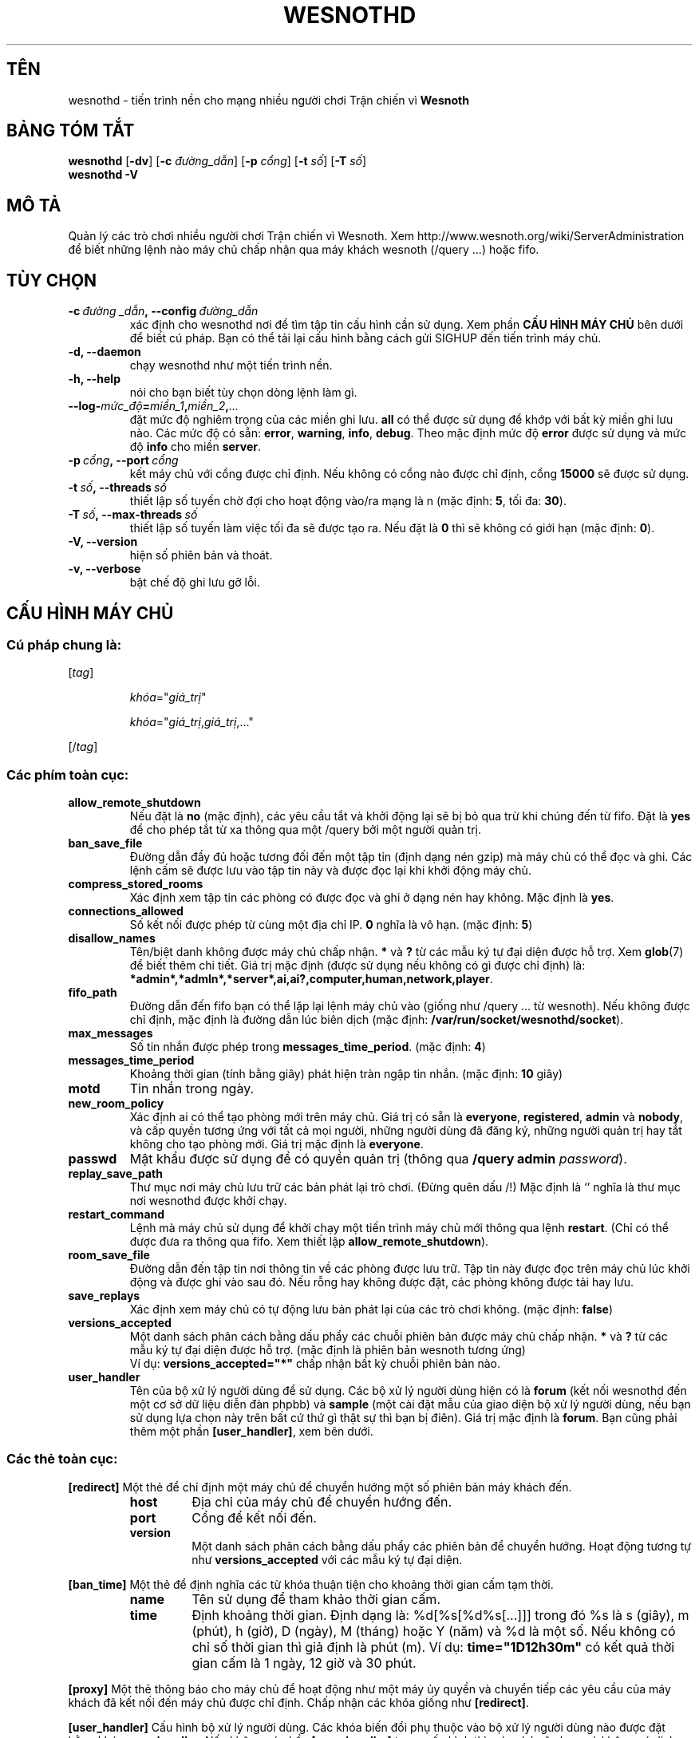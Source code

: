 .\" This program is free software; you can redistribute it and/or modify
.\" it under the terms of the GNU General Public License as published by
.\" the Free Software Foundation; either version 2 of the License, or
.\" (at your option) any later version.
.\"
.\" This program is distributed in the hope that it will be useful,
.\" but WITHOUT ANY WARRANTY; without even the implied warranty of
.\" MERCHANTABILITY or FITNESS FOR A PARTICULAR PURPOSE.  See the
.\" GNU General Public License for more details.
.\"
.\" You should have received a copy of the GNU General Public License
.\" along with this program; if not, write to the Free Software
.\" Foundation, Inc., 51 Franklin Street, Fifth Floor, Boston, MA  02110-1301  USA
.\"
.
.\"*******************************************************************
.\"
.\" This file was generated with po4a. Translate the source file.
.\"
.\"*******************************************************************
.TH WESNOTHD 6 2013 wesnothd "Tiến trình nền cho mạng nhiều người chơi Trận chiến vì Wesnoth"
.
.SH TÊN
.
wesnothd \- tiến trình nền cho mạng nhiều người chơi Trận chiến vì \fBWesnoth\fP
.
.SH "BẢNG TÓM TẮT"
.
\fBwesnothd\fP [\|\fB\-dv\fP\|] [\|\fB\-c\fP \fIđường_dẫn\fP\|] [\|\fB\-p\fP \fIcổng\fP\|]
[\|\fB\-t\fP \fIsố\fP\|] [\|\fB\-T\fP \fIsố\fP\|]
.br
\fBwesnothd\fP \fB\-V\fP
.
.SH "MÔ TẢ"
.
Quản lý các trò chơi nhiều người chơi Trận chiến vì Wesnoth. Xem
http://www.wesnoth.org/wiki/ServerAdministration để biết những lệnh nào máy
chủ chấp nhận qua máy khách wesnoth (/query ...) hoặc fifo.
.
.SH "TÙY CHỌN"
.
.TP 
\fB\-c\ \fP\fIđường _dẫn\fP\fB,\ \-\-config\fP\fI\ đường_dẫn\fP
xác định cho wesnothd nơi để tìm tập tin cấu hình cần sử dụng. Xem phần
\fBCẤU HÌNH MÁY CHỦ\fP bên dưới để biết cú pháp. Bạn có thể tải lại cấu hình
bằng cách gửi SIGHUP đến tiến trình máy chủ.
.TP 
\fB\-d, \-\-daemon\fP
chạy wesnothd như một tiến trình nền.
.TP 
\fB\-h, \-\-help\fP
nói cho bạn biết tùy chọn dòng lệnh làm gì.
.TP 
\fB\-\-log\-\fP\fImức_độ\fP\fB=\fP\fImiền_1\fP\fB,\fP\fImiền_2\fP\fB,\fP\fI...\fP
đặt mức độ nghiêm trọng của các miền ghi lưu. \fBall\fP có thể được sử dụng để
khớp với bất kỳ miền ghi lưu nào. Các mức độ có sẵn: \fBerror\fP,\ \fBwarning\fP,\ \fBinfo\fP,\ \fBdebug\fP. Theo mặc định mức độ \fBerror\fP được sử dụng và mức độ
\fBinfo\fP cho miền \fBserver\fP.
.TP 
\fB\-p\ \fP\fIcổng\fP\fB,\ \-\-port\fP\fI\ cổng\fP
kết máy chủ với cổng được chỉ định. Nếu không có cổng nào được chỉ định,
cổng \fB15000\fP sẽ được sử dụng.
.TP 
\fB\-t\ \fP\fIsố\fP\fB,\ \-\-threads\fP\fI\ số\fP
thiết lập số tuyến chờ đợi cho hoạt động vào/ra mạng là n (mặc định: \fB5\fP,\ tối đa:\ \fB30\fP).
.TP 
\fB\-T\ \fP\fIsố\fP\fB,\ \-\-max\-threads\fP\fI\ số\fP
thiết lập số tuyến làm việc tối đa sẽ được tạo ra. Nếu đặt là  \fB0\fP thì sẽ
không có giới hạn (mặc định: \fB0\fP).
.TP 
\fB\-V, \-\-version\fP
hiện số phiên bản và thoát.
.TP 
\fB\-v, \-\-verbose\fP
bật chế độ ghi lưu gỡ lỗi.
.
.SH "CẤU HÌNH MÁY CHỦ"
.
.SS "Cú pháp chung là:"
.
.P
[\fItag\fP]
.IP
\fIkhóa\fP="\fIgiá_trị\fP"
.IP
\fIkhóa\fP="\fIgiá_trị\fP,\fIgiá_trị\fP,..."
.P
[/\fItag\fP]
.
.SS "Các phím toàn cục:"
.
.TP 
\fBallow_remote_shutdown\fP
Nếu đặt là \fBno\fP (mặc định), các yêu cầu tắt và khởi động lại sẽ bị bỏ qua
trừ khi chúng đến từ fifo. Đặt là \fByes\fP để cho phép tắt từ xa thông qua một
/query bởi một người quản trị.
.TP 
\fBban_save_file\fP
Đường dẫn đầy đủ hoặc tương đối đến một tập tin (định dạng nén gzip) mà máy
chủ có thể đọc và ghi. Các lệnh cấm sẽ được lưu vào tập tin này và được đọc
lại khi khởi động máy chủ.
.TP 
\fBcompress_stored_rooms\fP
Xác định xem tập tin các phòng có được đọc và ghi ở dạng nén hay không. Mặc
định là \fByes\fP.
.TP 
\fBconnections_allowed\fP
Số kết nối được phép từ cùng một địa chỉ IP.  \fB0\fP nghĩa là vô hạn. (mặc
định: \fB5\fP)
.TP 
\fBdisallow_names\fP
Tên/biệt danh không được máy chủ chấp nhận. \fB*\fP và \fB?\fP từ các mẫu ký tự
đại diện được hỗ trợ. Xem \fBglob\fP(7) để biết thêm chi tiết. Giá trị mặc định
(được sử dụng nếu không có gì được chỉ định) là:
\fB*admin*,*admln*,*server*,ai,ai?,computer,human,network,player\fP.
.TP 
\fBfifo_path\fP
Đường dẫn đến fifo bạn có thể lặp lại lệnh máy chủ vào (giống như /query
\&... từ wesnoth). Nếu không được chỉ định, mặc định là đường dẫn lúc biên
dịch (mặc định: \fB/var/run/socket/wesnothd/socket\fP).
.TP 
\fBmax_messages\fP
Số tin nhắn được phép trong \fBmessages_time_period\fP. (mặc định: \fB4\fP)
.TP 
\fBmessages_time_period\fP
Khoảng thời gian (tính bằng giây) phát hiện tràn ngập tin nhắn. (mặc định:
\fB10\fP giây)
.TP 
\fBmotd\fP
Tin nhắn trong ngày.
.TP 
\fBnew_room_policy\fP
Xác định ai có thể tạo phòng mới trên máy chủ. Giá trị có sẵn là
\fBeveryone\fP, \fBregistered\fP, \fBadmin\fP và \fBnobody\fP, và cấp quyền tương ứng
với tất cả mọi người, những người dùng đã đăng ký, những người quản trị hay
tắt không cho tạo phòng mới. Giá trị mặc định là \fBeveryone\fP.
.TP 
\fBpasswd\fP
Mật khẩu được sử dụng để có quyền quản trị (thông qua \fB/query admin
\fP\fIpassword\fP).
.TP 
\fBreplay_save_path\fP
Thư mục nơi máy chủ lưu trữ các bản phát lại trò chơi. (Đừng quên dấu /!)
Mặc định là `' nghĩa là thư mục nơi wesnothd được khởi chạy.
.TP 
\fBrestart_command\fP
Lệnh mà máy chủ sử dụng để khởi chạy một tiến trình máy chủ mới thông qua
lệnh \fBrestart\fP. (Chỉ có thể được đưa ra thông qua fifo. Xem thiết lập
\fBallow_remote_shutdown\fP).
.TP 
\fBroom_save_file\fP
Đường dẫn đến tập tin nơi thông tin về các phòng được lưu trữ. Tập tin này
được đọc trên máy chủ lúc khởi động và được ghi vào sau đó. Nếu rỗng hay
không được đặt, các phòng không được tải hay lưu.
.TP 
\fBsave_replays\fP
Xác định xem máy chủ có tự động lưu bản phát lại của các trò chơi
không. (mặc định: \fBfalse\fP)
.TP 
\fBversions_accepted\fP
Một danh sách phân cách bằng dấu phẩy các chuỗi phiên bản được máy chủ chấp
nhận. \fB*\fP và \fB?\fP từ các mẫu ký tự đại diện được hỗ trợ. (mặc định là phiên
bản wesnoth tương ứng)
.br
Ví dụ: \fBversions_accepted="*"\fP chấp nhận bất kỳ chuỗi phiên bản nào.
.TP  
\fBuser_handler\fP
Tên của bộ xử lý người dùng để sử dụng. Các bộ xử lý người dùng hiện có là
\fBforum\fP (kết nối wesnothd đến một cơ sở dữ liệu diễn đàn phpbb) và
\fBsample\fP (một cài đặt mẫu của giao diện bộ xử lý người dùng, nếu bạn sử
dụng lựa chọn này trên bất cứ thứ gì thật sự thì bạn bị điên). Giá trị mặc
định là \fBforum\fP. Bạn cũng phải thêm một phần \fB[user_handler]\fP, xem bên
dưới.
.
.SS "Các thẻ toàn cục:"
.
.P
\fB[redirect]\fP Một thẻ để chỉ định một máy chủ để chuyển hướng một số phiên
bản máy khách đến.
.RS
.TP 
\fBhost\fP
Địa chỉ của máy chủ để chuyển hướng đến.
.TP 
\fBport\fP
Cổng để kết nối đến.
.TP 
\fBversion\fP
Một danh sách phân cách bằng dấu phẩy các phiên bản để chuyển hướng. Hoạt
động tương tự như \fBversions_accepted\fP với các mẫu ký tự đại diện.
.RE
.P
\fB[ban_time]\fP Một thẻ để định nghĩa các từ khóa thuận tiện cho khoảng thời
gian cấm tạm thời.
.RS
.TP 
\fBname\fP
Tên sử dụng để tham khảo thời gian cấm.
.TP 
\fBtime\fP
Định khoảng thời gian. Định dạng là: %d[%s[%d%s[...]]] trong đó %s là s
(giây), m (phút), h (giờ), D (ngày), M (tháng) hoặc Y (năm) và %d là một
số. Nếu không có chỉ số thời gian thì giả định là phút (m). Ví dụ:
\fBtime="1D12h30m"\fP có kết quả thời gian cấm là 1 ngày, 12 giờ và 30 phút.
.RE
.P
\fB[proxy]\fP Một thẻ thông báo cho máy chủ để hoạt động như một máy ủy quyền
và chuyển tiếp các yêu cầu của máy khách đã kết nối đến máy chủ được chỉ
định. Chấp nhận các khóa giống như \fB[redirect]\fP.
.RE
.P
\fB[user_handler]\fP Cấu hình bộ xử lý người dùng. Các khóa biến đổi phụ thuộc
vào bộ xử lý người dùng nào được đặt bằng khóa \fBuser_handler\fP. Nếu không có
phần \fB[user_handler]\fP trong cấu hình thì máy chủ sẽ chạy mà không có dịch
vụ đăng ký biệt danh.
.RS
.TP  
\fBdb_host\fP
(for user_handler=forum) Tên máy của máy chủ cơ sở dữ liệu
.TP  
\fBdb_name\fP
(for user_handler=forum) Tên của cơ sở dữ liệu
.TP  
\fBdb_user\fP
(for user_handler=forum) Tên mà người dùng sử dụng để đăng nhập vào cơ sở dữ
liệu
.TP  
\fBdb_password\fP
(for user_handler=forum) Mật khẩu của người dùng này
.TP  
\fBdb_users_table\fP
(for user_handler=forum) Tên của bảng để các diễn đàn phpbb của bạn lưu dữ
liệu người dùng vào đó. Nhiều khả năng đây sẽ là
<table\-prefix>_users (ví dụ phpbb3_users).
.TP  
\fBdb_extra_table\fP
(for user_handler=forum) Tên của bảng để wesnothd lưu dữ liệu về người dùng
vào đó. Bạn sẽ phải tạo bảng này một cách thủ công, ví dụ: \fBCREATE TABLE
<table\-name>(username VARCHAR(255) PRIMARY KEY, user_lastvisit INT
UNSIGNED NOT NULL DEFAULT 0, user_is_moderator TINYINT(4) NOT NULL DEFAULT
0);\fP
.TP  
\fBuser_expiration\fP
(for user_handler=sample) Thời gian sau đó biệt danh đã đăng ký sẽ hết hạn
(theo ngày).
.RE
.P
\fB[mail]\fP Cấu hình một máy chủ SMTP qua đó bộ xử lý người dùng có thể gửi
thư. Hiện tại chỉ được sử dụng bởi bộ xử lý người dùng mẫu.
.RS
.TP  
\fBserver\fP
Tên máy của máy chủ thư
.TP  
\fBusername\fP
Tên người dùng để đăng nhập vào máy chủ thư.
.TP  
\fBpassword\fP
Mật khẩu của người dùng này.
.TP  
\fBfrom_address\fP
Địa chỉ trả lời đến thư của bạn.
.TP  
\fBmail_port\fP
Cổng trên đó máy chủ thư của bạn đang chạy. Mặc định là 25.
.
.SH "TRẠNG THÁI THOÁT"
.
Trạng thái thoát bình thường là 0 khi máy chủ được tắt một cách đúng
đắn. Trạng thái thoát 2 chỉ thị một lỗi với các tùy chọn dòng lệnh.
.
.SH "TÁC GIẢ"
.
Viết bởi David White <davidnwhite@verizon.net>.  Chỉnh sửa bởi Nils
Kneuper <crazy\-ivanovic@gmx.net>, ott <ott@gaon.net>,
Soliton <soliton.de@gmail.com> và Thomas Baumhauer
<thomas.baumhauer@gmail.com>.  Trang hướng dẫn này ban đầu được viết
bởi Cyril Bouthors <cyril@bouthors.org>.
.br
Truy cập trang chủ chính thức: http://www.wesnoth.org/
.
.SH "BẢN QUYỀN"
.
Bản quyền \(co 2003\-2013 David White <davidnwhite@verizon.net>
.br
Đây là Phần mềm Tự do; phần mềm này được cấp phép theo GPL phiên bản 2, được
công bố bởi Free Software Foundation (Tổ chức phần mềm tự do). KHÔNG có bảo
hành; kể cả cho KHẢ NĂNG ĐEM LẠI LỢI NHUẬN hay LỢI ÍCH CHO MỘT MỤC ĐÍCH CỤ
THỂ.
.
.SH "XEM THÊM"
.
\fBwesnoth\fP(6).
